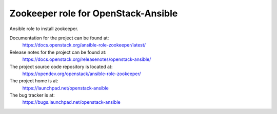 ====================================
Zookeeper role for OpenStack-Ansible
====================================

Ansible role to install zookeeper.

Documentation for the project can be found at:
  https://docs.openstack.org/ansible-role-zookeeper/latest/

Release notes for the project can be found at:
  https://docs.openstack.org/releasenotes/openstack-ansible/

The project source code repository is located at:
  https://opendev.org/openstack/ansible-role-zookeeper/

The project home is at:
  https://launchpad.net/openstack-ansible

The bug tracker is at:
  https://bugs.launchpad.net/openstack-ansible
